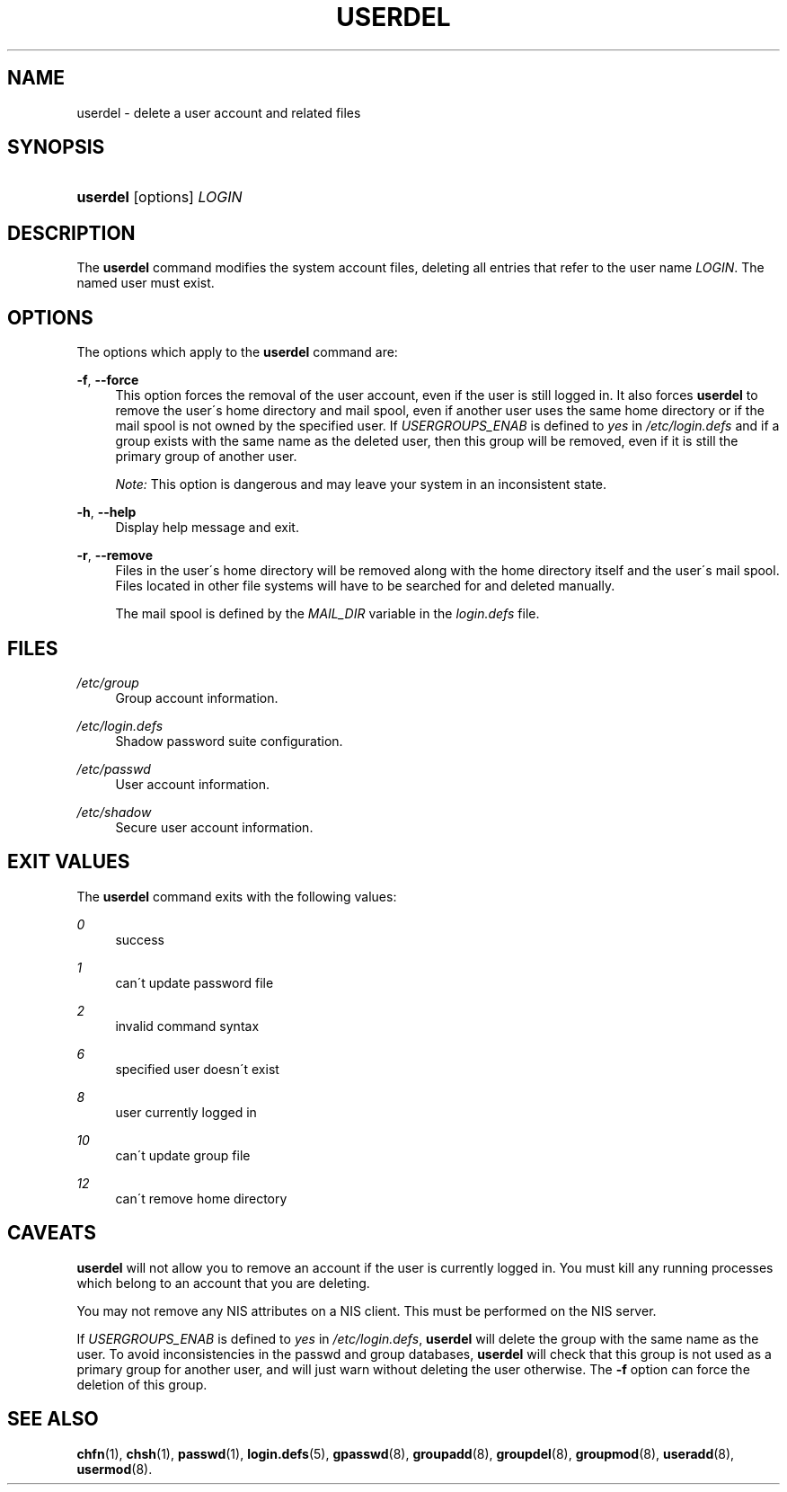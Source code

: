 .\"     Title: userdel
.\"    Author: 
.\" Generator: DocBook XSL Stylesheets v1.73.2 <http://docbook.sf.net/>
.\"      Date: 10/28/2007
.\"    Manual: System Management Commands
.\"    Source: System Management Commands
.\"
.TH "USERDEL" "8" "10/28/2007" "System Management Commands" "System Management Commands"
.\" disable hyphenation
.nh
.\" disable justification (adjust text to left margin only)
.ad l
.SH "NAME"
userdel - delete a user account and related files
.SH "SYNOPSIS"
.HP 8
\fBuserdel\fR [options] \fILOGIN\fR
.SH "DESCRIPTION"
.PP
The
\fBuserdel\fR
command modifies the system account files, deleting all entries that refer to the user name
\fILOGIN\fR\. The named user must exist\.
.SH "OPTIONS"
.PP
The options which apply to the
\fBuserdel\fR
command are:
.PP
\fB\-f\fR, \fB\-\-force\fR
.RS 4
This option forces the removal of the user account, even if the user is still logged in\. It also forces
\fBuserdel\fR
to remove the user\'s home directory and mail spool, even if another user uses the same home directory or if the mail spool is not owned by the specified user\. If
\fIUSERGROUPS_ENAB\fR
is defined to
\fIyes\fR
in
\fI/etc/login\.defs\fR
and if a group exists with the same name as the deleted user, then this group will be removed, even if it is still the primary group of another user\.
.sp

\fINote:\fR
This option is dangerous and may leave your system in an inconsistent state\.
.RE
.PP
\fB\-h\fR, \fB\-\-help\fR
.RS 4
Display help message and exit\.
.RE
.PP
\fB\-r\fR, \fB\-\-remove\fR
.RS 4
Files in the user\'s home directory will be removed along with the home directory itself and the user\'s mail spool\. Files located in other file systems will have to be searched for and deleted manually\.
.sp
The mail spool is defined by the
\fIMAIL_DIR\fR
variable in the
\fIlogin\.defs\fR
file\.
.RE
.SH "FILES"
.PP
\fI/etc/group\fR
.RS 4
Group account information\.
.RE
.PP
\fI/etc/login\.defs\fR
.RS 4
Shadow password suite configuration\.
.RE
.PP
\fI/etc/passwd\fR
.RS 4
User account information\.
.RE
.PP
\fI/etc/shadow\fR
.RS 4
Secure user account information\.
.RE
.SH "EXIT VALUES"
.PP
The
\fBuserdel\fR
command exits with the following values:
.PP
\fI0\fR
.RS 4
success
.RE
.PP
\fI1\fR
.RS 4
can\'t update password file
.RE
.PP
\fI2\fR
.RS 4
invalid command syntax
.RE
.PP
\fI6\fR
.RS 4
specified user doesn\'t exist
.RE
.PP
\fI8\fR
.RS 4
user currently logged in
.RE
.PP
\fI10\fR
.RS 4
can\'t update group file
.RE
.PP
\fI12\fR
.RS 4
can\'t remove home directory
.RE
.SH "CAVEATS"
.PP

\fBuserdel\fR
will not allow you to remove an account if the user is currently logged in\. You must kill any running processes which belong to an account that you are deleting\.
.PP
You may not remove any NIS attributes on a NIS client\. This must be performed on the NIS server\.
.PP
If
\fIUSERGROUPS_ENAB\fR
is defined to
\fIyes\fR
in
\fI/etc/login\.defs\fR,
\fBuserdel\fR
will delete the group with the same name as the user\. To avoid inconsistencies in the passwd and group databases,
\fBuserdel\fR
will check that this group is not used as a primary group for another user, and will just warn without deleting the user otherwise\. The
\fB\-f\fR
option can force the deletion of this group\.
.SH "SEE ALSO"
.PP
\fBchfn\fR(1),
\fBchsh\fR(1),
\fBpasswd\fR(1),
\fBlogin.defs\fR(5),
\fBgpasswd\fR(8),
\fBgroupadd\fR(8),
\fBgroupdel\fR(8),
\fBgroupmod\fR(8),
\fBuseradd\fR(8),
\fBusermod\fR(8)\.
